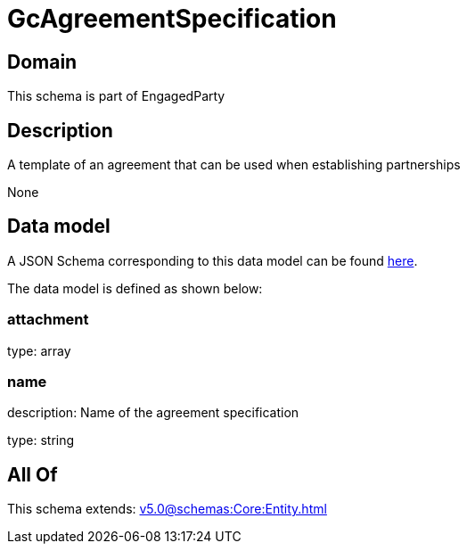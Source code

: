 = GcAgreementSpecification

[#domain]
== Domain

This schema is part of EngagedParty

[#description]
== Description

A template of an agreement that can be used when establishing partnerships

None

[#data_model]
== Data model

A JSON Schema corresponding to this data model can be found https://tmforum.org[here].

The data model is defined as shown below:


=== attachment
type: array


=== name
description: Name of the agreement specification

type: string


[#all_of]
== All Of

This schema extends: xref:v5.0@schemas:Core:Entity.adoc[]
